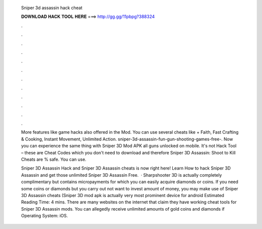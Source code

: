   Sniper 3d assassin hack cheat
  
  
  
  𝐃𝐎𝐖𝐍𝐋𝐎𝐀𝐃 𝐇𝐀𝐂𝐊 𝐓𝐎𝐎𝐋 𝐇𝐄𝐑𝐄 ===> http://gg.gg/11pbpg?388324
  
  
  
  .
  
  
  
  .
  
  
  
  .
  
  
  
  .
  
  
  
  .
  
  
  
  .
  
  
  
  .
  
  
  
  .
  
  
  
  .
  
  
  
  .
  
  
  
  .
  
  
  
  .
  
  More features like game hacks also offered in the Mod. You can use several cheats like + Faith, Fast Crafting & Cooking, Instant Movement, Unlimited Action. sniper-3d-assassin-fun-gun-shooting-games-free-. Now you can experience the same thing with Sniper 3D Mod APK all guns unlocked on mobile. It's not Hack Tool – these are Cheat Codes which you don't need to download and therefore Sniper 3D Assassin: Shoot to Kill Cheats are % safe. You can use.
  
  Sniper 3D Assassin Hack and Sniper 3D Assassin cheats is now right here! Learn How to hack Sniper 3D Assassin and get those unlimited Sniper 3D Assassin Free.  · Sharpshooter 3D is actually completely complimentary but contains micropayments for which you can easily acquire diamonds or coins. If you need some coins or diamonds but you carry out not want to invest amount of money, you may make use of Sniper 3D Assassin cheats (Sniper 3D mod apk is actually very most prominent device for android Estimated Reading Time: 4 mins. There are many websites on the internet that claim they have working cheat tools for Sniper 3D Assassin mods. You can allegedly receive unlimited amounts of gold coins and diamonds if Operating System: iOS.
